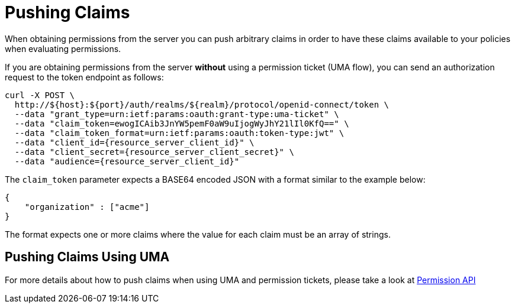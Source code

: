 [[_service_pushing_claims]]
= Pushing Claims

When obtaining permissions from the server you can push arbitrary claims in order to have these
claims available to your policies when evaluating permissions.

If you are obtaining permissions from the server *without* using a permission ticket (UMA flow), you can send
an authorization request to the token endpoint as follows:

```bash
curl -X POST \
  http://${host}:${port}/auth/realms/${realm}/protocol/openid-connect/token \
  --data "grant_type=urn:ietf:params:oauth:grant-type:uma-ticket" \
  --data "claim_token=ewogICAib3JnYW5pemF0aW9uIjogWyJhY21lIl0KfQ==" \
  --data "claim_token_format=urn:ietf:params:oauth:token-type:jwt" \
  --data "client_id={resource_server_client_id}" \
  --data "client_secret={resource_server_client_secret}" \
  --data "audience={resource_server_client_id}"
```

The `claim_token` parameter expects a BASE64 encoded JSON with a format similar to the example below:

```json
{
    "organization" : ["acme"]
}
```

The format expects one or more claims where the value for each claim must be an array of strings.

== Pushing Claims Using UMA

For more details about how to push claims when using UMA and permission tickets, please take a look at <<_service_protection_permission_api_papi, Permission API>>